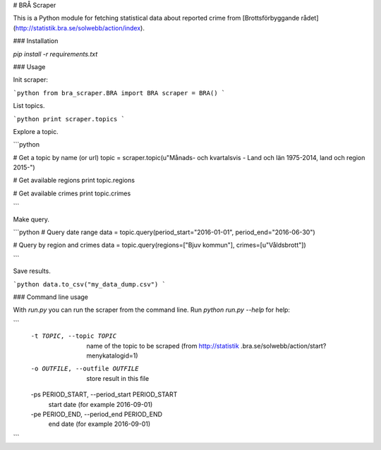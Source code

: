 # BRÅ Scraper

This is a Python module for fetching statistical data about reported crime from [Brottsförbyggande rådet](http://statistik.bra.se/solwebb/action/index).

### Installation

`pip install -r requirements.txt`


### Usage

Init scraper:

```python
from bra_scraper.BRA import BRA
scraper = BRA()
```

List topics.

```python
print scraper.topics
```

Explore a topic.

```python

# Get a topic by name (or url)
topic = scraper.topic(u"Månads- och kvartalsvis - Land och län 1975-2014, land och region 2015-")

# Get available regions
print topic.regions

# Get available crimes
print topic.crimes

```

Make query.

```python
# Query date range
data = topic.query(period_start="2016-01-01", period_end="2016-06-30")

# Query by region and crimes
data = topic.query(regions=["Bjuv kommun"], crimes=[u"Våldsbrott"])

```

Save results.

```python
data.to_csv("my_data_dump.csv")
```

### Command line usage

With `run.py` you can run the scraper from the command line. Run `python run.py --help` for help:

```
  -t TOPIC, --topic TOPIC
                        name of the topic to be scraped (from http://statistik
                        .bra.se/solwebb/action/start?menykatalogid=1)
  -o OUTFILE, --outfile OUTFILE
                        store result in this file
  -ps PERIOD_START, --period_start PERIOD_START
                        start date (for example 2016-09-01)
  -pe PERIOD_END, --period_end PERIOD_END
                        end date (for example 2016-09-01)
```
